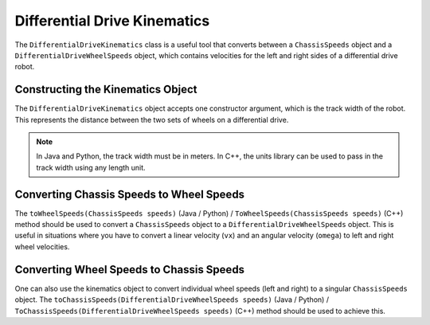 Differential Drive Kinematics
=============================
The ``DifferentialDriveKinematics`` class is a useful tool that converts between a ``ChassisSpeeds`` object and a ``DifferentialDriveWheelSpeeds`` object, which contains velocities for the left and right sides of a differential drive robot.

Constructing the Kinematics Object
----------------------------------
The ``DifferentialDriveKinematics`` object accepts one constructor argument, which is the track width of the robot. This represents the distance between the two sets of wheels on a differential drive.

.. note:: In Java and Python, the track width must be in meters. In C++, the units library can be used to pass in the track width using any length unit.

Converting Chassis Speeds to Wheel Speeds
-----------------------------------------
The ``toWheelSpeeds(ChassisSpeeds speeds)`` (Java / Python) / ``ToWheelSpeeds(ChassisSpeeds speeds)`` (C++) method should be used to convert a ``ChassisSpeeds`` object to a ``DifferentialDriveWheelSpeeds`` object. This is useful in situations where you have to convert a linear velocity (``vx``) and an angular velocity (``omega``) to left and right wheel velocities.

.. tab-set-code::

   .. code-block:: java

      // Creating my kinematics object: track width of 27 inches
      DifferentialDriveKinematics kinematics =
        new DifferentialDriveKinematics(Units.inchesToMeters(27.0));

      // Example chassis speeds: 2 meters per second linear velocity,
      // 1 radian per second angular velocity.
      var chassisSpeeds = new ChassisSpeeds(2.0, 0, 1.0);

      // Convert to wheel speeds
      DifferentialDriveWheelSpeeds wheelSpeeds = kinematics.toWheelSpeeds(chassisSpeeds);

      // Left velocity
      double leftVelocity = wheelSpeeds.leftMetersPerSecond;

      // Right velocity
      double rightVelocity = wheelSpeeds.rightMetersPerSecond;

   .. code-block:: c++

      // Creating my kinematics object: track width of 27 inches
      frc::DifferentialDriveKinematics kinematics{27_in};

      // Example chassis speeds: 2 meters per second linear velocity,
      // 1 radian per second angular velocity.
      frc::ChassisSpeeds chassisSpeeds{2_mps, 0_mps, 1_rad_per_s};

      // Convert to wheel speeds. Here, we can use C++17's structured bindings
      // feature to automatically split the DifferentialDriveWheelSpeeds
      // struct into left and right velocities.
      auto [left, right] = kinematics.ToWheelSpeeds(chassisSpeeds);

   .. code-block:: python

      from wpimath.kinematics import DifferentialDriveKinematics
      from wpimath.kinematics import ChassisSpeeds
      from wpimath.units import inchesToMeters

      # Creating my kinematics object: track width of 27 inches
      kinematics = DifferentialDriveKinematics(Units.inchesToMeters(27.0))

      # Example chassis speeds: 2 meters per second linear velocity,
      # 1 radian per second angular velocity.
      chassisSpeeds = ChassisSpeeds(2.0, 0, 1.0)

      # Convert to wheel speeds
      wheelSpeeds = kinematics.toWheelSpeeds(chassisSpeeds)

      # Left velocity
      leftVelocity = wheelSpeeds.left
      # Right velocity
      rightVelocity = wheelSpeeds.right

Converting Wheel Speeds to Chassis Speeds
-----------------------------------------
One can also use the kinematics object to convert individual wheel speeds (left and right) to a singular ``ChassisSpeeds`` object. The ``toChassisSpeeds(DifferentialDriveWheelSpeeds speeds)`` (Java / Python) / ``ToChassisSpeeds(DifferentialDriveWheelSpeeds speeds)`` (C++) method should be used to achieve this.

.. tab-set-code::

   .. code-block:: java

      // Creating my kinematics object: track width of 27 inches
      DifferentialDriveKinematics kinematics =
        new DifferentialDriveKinematics(Units.inchesToMeters(27.0));

      // Example differential drive wheel speeds: 2 meters per second
      // for the left side, 3 meters per second for the right side.
      var wheelSpeeds = new DifferentialDriveWheelSpeeds(2.0, 3.0);

      // Convert to chassis speeds.
      ChassisSpeeds chassisSpeeds = kinematics.toChassisSpeeds(wheelSpeeds);

      // Linear velocity
      double linearVelocity = chassisSpeeds.vxMetersPerSecond;

      // Angular velocity
      double angularVelocity = chassisSpeeds.omegaRadiansPerSecond;

   .. code-block:: c++

      // Creating my kinematics object: track width of 27 inches
      frc::DifferentialDriveKinematics kinematics{27_in};

      // Example differential drive wheel speeds: 2 meters per second
      // for the left side, 3 meters per second for the right side.
      frc::DifferentialDriveWheelSpeeds wheelSpeeds{2_mps, 3_mps};

      // Convert to chassis speeds. Here we can use C++17's structured bindings
      // feature to automatically split the ChassisSpeeds struct into its 3 components.
      // Note that because a differential drive is non-holonomic, the vy variable
      // will be equal to zero.
      auto [linearVelocity, vy, angularVelocity] = kinematics.ToChassisSpeeds(wheelSpeeds);

   .. code-block:: python

      from wpimath.kinematics import DifferentialDriveKinematics
      from wpimath.kinematics import DifferentialDriveWheelSpeeds
      from wpimath.units import inchesToMeters

      # Creating my kinematics object: track width of 27 inches
      kinematics = DifferentialDriveKinematics(inchesToMeters(27.0))

      # Example differential drive wheel speeds: 2 meters per second
      # for the left side, 3 meters per second for the right side.
      wheelSpeeds = DifferentialDriveWheelSpeeds(2.0, 3.0)

      # Convert to chassis speeds.
      chassisSpeeds = kinematics.toChassisSpeeds(wheelSpeeds)

      # Linear velocity
      linearVelocity = chassisSpeeds.vx

      # Angular velocity
      angularVelocity = chassisSpeeds.omega
